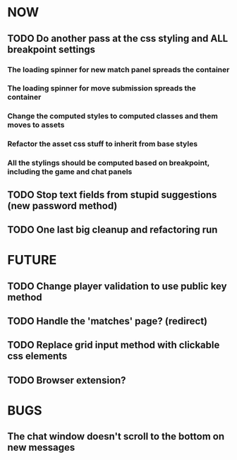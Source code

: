 * NOW
** TODO Do another pass at the css styling and ALL breakpoint settings
*** The loading spinner for new match panel spreads the container
*** The loading spinner for move submission spreads the container
*** Change the computed styles to computed classes and them moves to assets
*** Refactor the asset css stuff to inherit from base styles
*** All the stylings should be computed based on breakpoint, including the game and chat panels
** TODO Stop text fields from stupid suggestions (new password method)
** TODO One last big cleanup and refactoring run
* FUTURE
** TODO Change player validation to use public key method
** TODO Handle the 'matches' page? (redirect)
** TODO Replace grid input method with clickable css elements
** TODO Browser extension?
* BUGS
** The chat window doesn't scroll to the bottom on new messages
